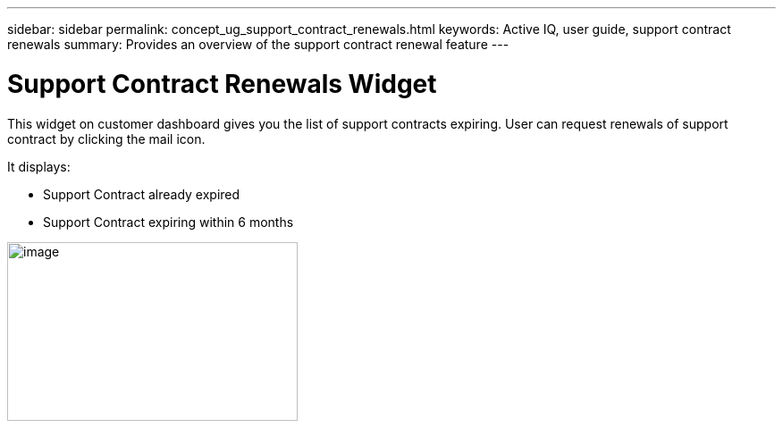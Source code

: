 ---
sidebar: sidebar
permalink: concept_ug_support_contract_renewals.html
keywords: Active IQ, user guide, support contract renewals
summary: Provides an overview of the support contract renewal feature
---

= Support Contract Renewals Widget
:hardbreaks:
:nofooter:
:icons: font
:linkattrs:
:imagesdir: ./media/UserGuide

This widget on customer dashboard gives you the list of support contracts expiring. User can request renewals of support contract by clicking the mail icon.

It displays:

* Support Contract already expired
* Support Contract expiring within 6 months

image:image18.png[image,width=325,height=200]

